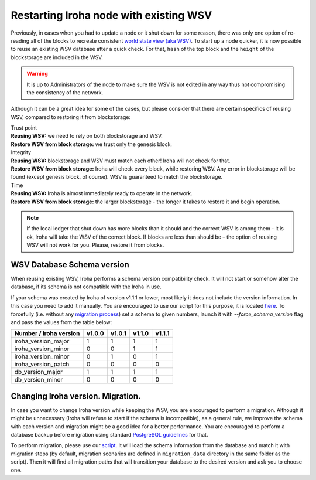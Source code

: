 .. raw:: html

    <style> .red {color:#aa0060; font-weight:bold; font-size:16px} </style>

.. role:: red

Restarting Iroha node with existing WSV
=======================================

Previously, in cases when you had to update a node or it shut down for some reason, there was only one option of re-reading all of the blocks to recreate consistent `world state view (aka WSV) <../concepts_architecture/architecture.html#world-state-view>`__.
To start up a node quicker, it is now possible to reuse an existing WSV database after a quick check.
For that, ``hash`` of the top block and the ``height`` of the blockstorage are included in the WSV.

.. warning::
	It is up to Administrators of the node to make sure the WSV is not edited in any way thus not compromising the consistency of the network.

Although it can be a great idea for some of the cases, but please consider that there are certain specifics of reusing WSV, compared to restoring it from blockstorage:

| :red:`Trust point`
| **Reusing WSV:** we need to rely on both blockstorage and WSV.
| **Restore WSV from block storage:** we trust only the genesis block.


| :red:`Integrity`
| **Reusing WSV:** blockstorage and WSV must match each other! Iroha will not check for that.
| **Restore WSV from block storage:** Iroha will check every block, while restoring WSV.
	Any error in blockstorage will be found (except genesis block, of course).
	WSV is guaranteed to match the blockstorage.

| :red:`Time`
| **Reusing WSV:** Iroha is almost immediately ready to operate in the network.
| **Restore WSV from block storage:** the larger blockstorage - the longer it takes to restore it and begin operation.

.. note:: If the local ledger that shut down has more blocks than it should and the correct WSV is among them - it is ok, Iroha will take the WSV of the correct block.
	If blocks are less than should be – the option of reusing WSV will not work for you.
	Please, restore it from blocks.

WSV Database Schema version
^^^^^^^^^^^^^^^^^^^^^^^^^^^

When reusing existing WSV, Iroha performs a schema version compatibility check.
It will not start or somehow alter the database, if its schema is not compatible with the Iroha in use.

If your schema was created by Iroha of version v1.1.1 or lower, most likely it does not include the version information.
In this case you need to add it manually.
You are encouraged to use our script for this purpose, it is located `here <https://github.com/hyperledger/iroha/blob/master/utils/wsv_migration.py>`__.
To forcefully (i.e. without any `migration process <#changing-iroha-version-migration>`__) set a schema to given numbers, launch it with `--force_schema_version` flag and pass the values from the table below:

+------------------------+--------+--------+--------+--------+
| Number / Iroha version | v1.0.0 | v1.0.1 | v1.1.0 | v1.1.1 |
+========================+========+========+========+========+
| iroha_version_major    |    1   |    1   |    1   |    1   |
+------------------------+--------+--------+--------+--------+
| iroha_version_minor    |    0   |    0   |    1   |    1   |
+------------------------+--------+--------+--------+--------+
| iroha_version_minor    |    0   |    1   |    0   |    1   |
+------------------------+--------+--------+--------+--------+
| iroha_version_patch    |    0   |    0   |    0   |    0   |
+------------------------+--------+--------+--------+--------+
| db_version_major       |    1   |    1   |    1   |    1   |
+------------------------+--------+--------+--------+--------+
| db_version_minor       |    0   |    0   |    0   |    0   |
+------------------------+--------+--------+--------+--------+

Changing Iroha version. Migration.
^^^^^^^^^^^^^^^^^^^^^^^^^^^^^^^^^^
In case you want to change Iroha version while keeping the WSV, you are encouraged to perform a migration.
Although it might be unnecessary (Iroha will refuse to start if the schema is incompatible), as a general rule, we improve the schema with each version and migration might be a good idea for a better performance.
You are encouraged to perform a database backup before migration using standard `PostgreSQL guidelines <https://www.postgresql.org/docs/current/backup.html>`__ for that.

To perform migration, please use our `script <https://github.com/hyperledger/iroha/blob/master/utils/wsv_migration.py>`__.
It will load the schema information from the database and match it with migration steps (by default, migration scenarios are defined in ``migration_data`` directory in the same folder as the script).
Then it will find all migration paths that will transition your database to the desired version and ask you to choose one.
